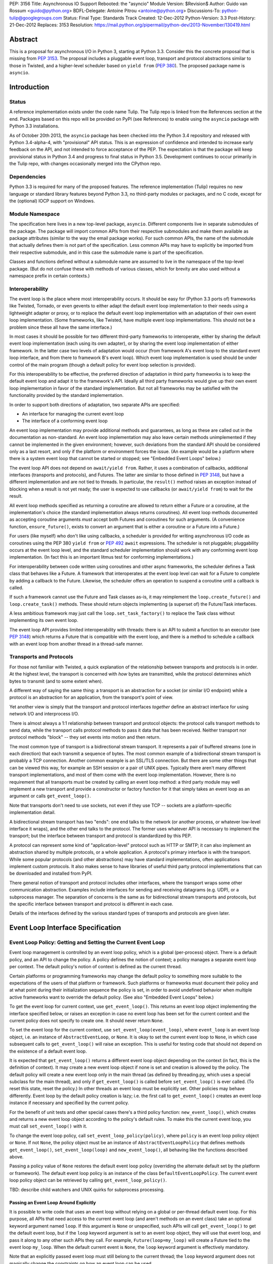 PEP: 3156
Title: Asynchronous IO Support Rebooted: the "asyncio" Module
Version: $Revision$
Author: Guido van Rossum <guido@python.org>
BDFL-Delegate: Antoine Pitrou <antoine@python.org>
Discussions-To: python-tulip@googlegroups.com
Status: Final
Type: Standards Track
Created: 12-Dec-2012
Python-Version: 3.3
Post-History: 21-Dec-2012
Replaces: 3153
Resolution: https://mail.python.org/pipermail/python-dev/2013-November/130419.html

Abstract
========

This is a proposal for asynchronous I/O in Python 3, starting at
Python 3.3.  Consider this the concrete proposal that is missing from
:pep:`3153`.  The proposal includes a pluggable event loop, transport and
protocol abstractions similar to those in Twisted, and a higher-level
scheduler based on ``yield from`` (:pep:`380`).  The proposed package
name is ``asyncio``.


Introduction
============

Status
------

A reference implementation exists under the code name Tulip.  The
Tulip repo is linked from the References section at the end.  Packages
based on this repo will be provided on PyPI (see References) to enable
using the ``asyncio`` package with Python 3.3 installations.

As of October 20th 2013, the ``asyncio`` package has been checked into
the Python 3.4 repository and released with Python 3.4-alpha-4, with
"provisional" API status.  This is an expression of confidence and
intended to increase early feedback on the API, and not intended to
force acceptance of the PEP.  The expectation is that the package will
keep provisional status in Python 3.4 and progress to final status in
Python 3.5.  Development continues to occur primarily in the Tulip
repo, with changes occasionally merged into the CPython repo.

Dependencies
------------

Python 3.3 is required for many of the proposed features.  The
reference implementation (Tulip) requires no new language or standard
library features beyond Python 3.3, no third-party modules or
packages, and no C code, except for the (optional) IOCP support on
Windows.

Module Namespace
----------------

The specification here lives in a new top-level package, ``asyncio``.
Different components live in separate submodules of the package.  The
package will import common APIs from their respective submodules and
make them available as package attributes (similar to the way the
email package works).  For such common APIs, the name of the submodule
that actually defines them is not part of the specification.  Less
common APIs may have to explicitly be imported from their respective
submodule, and in this case the submodule name is part of the
specification.

Classes and functions defined without a submodule name are assumed to
live in the namespace of the top-level package.  (But do not confuse
these with methods of various classes, which for brevity are also used
without a namespace prefix in certain contexts.)

Interoperability
----------------

The event loop is the place where most interoperability occurs.  It
should be easy for (Python 3.3 ports of) frameworks like Twisted,
Tornado, or even gevents to either adapt the default event loop
implementation to their needs using a lightweight adapter or proxy, or
to replace the default event loop implementation with an adaptation of
their own event loop implementation.  (Some frameworks, like Twisted,
have multiple event loop implementations.  This should not be a
problem since these all have the same interface.)

In most cases it should be possible for two different third-party
frameworks to interoperate, either by sharing the default event loop
implementation (each using its own adapter), or by sharing the event
loop implementation of either framework.  In the latter case two
levels of adaptation would occur (from framework A's event loop to the
standard event loop interface, and from there to framework B's event
loop).  Which event loop implementation is used should be under
control of the main program (though a default policy for event loop
selection is provided).

For this interoperability to be effective, the preferred direction of
adaptation in third party frameworks is to keep the default event loop
and adapt it to the framework's API.  Ideally all third party
frameworks would give up their own event loop implementation in favor
of the standard implementation.  But not all frameworks may be
satisfied with the functionality provided by the standard
implementation.

In order to support both directions of adaptation, two separate APIs
are specified:

- An interface for managing the current event loop
- The interface of a conforming event loop

An event loop implementation may provide additional methods and
guarantees, as long as these are called out in the documentation as
non-standard.  An event loop implementation may also leave certain
methods unimplemented if they cannot be implemented in the given
environment; however, such deviations from the standard API should be
considered only as a last resort, and only if the platform or
environment forces the issue.  (An example would be a platform where
there is a system event loop that cannot be started or stopped; see
"Embedded Event Loops" below.)

The event loop API does not depend on ``await/yield from``.  Rather, it uses
a combination of callbacks, additional interfaces (transports and
protocols), and Futures.  The latter are similar to those defined in
:pep:`3148`, but have a different implementation and are not tied to
threads.  In particular, the ``result()`` method raises an exception
instead of blocking when a result is not yet ready; the user is
expected to use callbacks (or ``await/yield from``) to wait for the result.

All event loop methods specified as returning a coroutine are allowed
to return either a Future or a coroutine, at the implementation's
choice (the standard implementation always returns coroutines).  All
event loop methods documented as accepting coroutine arguments *must*
accept both Futures and coroutines for such arguments.  (A convenience
function, ``ensure_future()``, exists to convert an argument that is either a
coroutine or a Future into a Future.)

For users (like myself) who don't like using callbacks, a scheduler is
provided for writing asynchronous I/O code as coroutines using the PEP
380 ``yield from`` or :pep:`492` ``await`` expressions.
The scheduler is not pluggable;
pluggability occurs at the event loop level, and the standard
scheduler implementation should work with any conforming event loop
implementation.  (In fact this is an important litmus test for
conforming implementations.)

For interoperability between code written using coroutines and other
async frameworks, the scheduler defines a Task class that behaves like a
Future.  A framework that interoperates at the event loop level can
wait for a Future to complete by adding a callback to the Future.
Likewise, the scheduler offers an operation to suspend a coroutine
until a callback is called.

If such a framework cannot use the Future and Task classes as-is, it
may reimplement the ``loop.create_future()`` and
``loop.create_task()`` methods.  These should return objects
implementing (a superset of) the Future/Task interfaces.

A less ambitious framework may just call the
``loop.set_task_factory()`` to replace the Task class without
implementing its own event loop.

The event loop API provides limited interoperability with threads:
there is an API to submit a function to an executor (see :pep:`3148`)
which returns a Future that is compatible with the event loop, and
there is a method to schedule a callback with an event loop from
another thread in a thread-safe manner.

Transports and Protocols
------------------------

For those not familiar with Twisted, a quick explanation of the
relationship between transports and protocols is in order.  At the
highest level, the transport is concerned with *how* bytes are
transmitted, while the protocol determines *which* bytes to transmit
(and to some extent when).

A different way of saying the same thing: a transport is an
abstraction for a socket (or similar I/O endpoint) while a protocol is
an abstraction for an application, from the transport's point of view.

Yet another view is simply that the transport and protocol interfaces
*together* define an abstract interface for using network I/O and
interprocess I/O.

There is almost always a 1:1 relationship between transport and
protocol objects: the protocol calls transport methods to send data,
while the transport calls protocol methods to pass it data that has
been received.  Neither transport nor protocol methods "block" -- they
set events into motion and then return.

The most common type of transport is a bidirectional stream transport.
It represents a pair of buffered streams (one in each direction) that
each transmit a sequence of bytes.  The most common example of a
bidirectional stream transport is probably a TCP connection.  Another
common example is an SSL/TLS connection.  But there are some other things
that can be viewed this way, for example an SSH session or a pair of
UNIX pipes.  Typically there aren't many different transport
implementations, and most of them come with the event loop
implementation.  However, there is no requirement that all transports
must be created by calling an event loop method: a third party module
may well implement a new transport and provide a constructor or
factory function for it that simply takes an event loop as an argument
or calls ``get_event_loop()``.

Note that transports don't need to use sockets, not even if they use
TCP -- sockets are a platform-specific implementation detail.

A bidirectional stream transport has two "ends": one end talks to
the network (or another process, or whatever low-level interface it
wraps), and the other end talks to the protocol.  The former uses
whatever API is necessary to implement the transport; but the
interface between transport and protocol is standardized by this PEP.

A protocol can represent some kind of "application-level" protocol
such as HTTP or SMTP; it can also implement an abstraction shared by
multiple protocols, or a whole application.  A protocol's primary
interface is with the transport.  While some popular protocols (and
other abstractions) may have standard implementations, often
applications implement custom protocols.  It also makes sense to have
libraries of useful third party protocol implementations that can be
downloaded and installed from PyPI.

There general notion of transport and protocol includes other
interfaces, where the transport wraps some other communication
abstraction.  Examples include interfaces for sending and receiving
datagrams (e.g. UDP), or a subprocess manager.  The separation of
concerns is the same as for bidirectional stream transports and
protocols, but the specific interface between transport and protocol
is different in each case.

Details of the interfaces defined by the various standard types of
transports and protocols are given later.


Event Loop Interface Specification
==================================

Event Loop Policy: Getting and Setting the Current Event Loop
-------------------------------------------------------------

Event loop management is controlled by an event loop policy, which is
a global (per-process) object.  There is a default policy, and an API
to change the policy.  A policy defines the notion of context; a
policy manages a separate event loop per context.  The default
policy's notion of context is defined as the current thread.

Certain platforms or programming frameworks may change the default
policy to something more suitable to the expectations of the users of
that platform or framework.  Such platforms or frameworks must
document their policy and at what point during their initialization
sequence the policy is set, in order to avoid undefined behavior when
multiple active frameworks want to override the default policy.
(See also "Embedded Event Loops" below.)

To get the event loop for current context, use ``get_event_loop()``.
This returns an event loop object implementing the interface specified
below, or raises an exception in case no event loop has been set for
the current context and the current policy does not specify to create
one.  It should never return ``None``.

To set the event loop for the current context, use
``set_event_loop(event_loop)``, where ``event_loop`` is an event loop
object, i.e. an instance of ``AbstractEventLoop``, or ``None``.
It is okay to set the current event loop to ``None``, in
which case subsequent calls to ``get_event_loop()`` will raise an
exception.  This is useful for testing code that should not depend on
the existence of a default event loop.

It is expected that ``get_event_loop()`` returns a different event
loop object depending on the context (in fact, this is the definition
of context).  It may create a new event loop object if none is set and
creation is allowed by the policy.  The default policy will create a
new event loop only in the main thread (as defined by threading.py,
which uses a special subclass for the main thread), and only if
``get_event_loop()`` is called before ``set_event_loop()`` is ever
called.  (To reset this state, reset the policy.)  In other threads an
event loop must be explicitly set.  Other policies may behave
differently.  Event loop by the default policy creation is lazy;
i.e. the first call to ``get_event_loop()`` creates an event loop
instance if necessary and specified by the current policy.

For the benefit of unit tests and other special cases there's a third
policy function: ``new_event_loop()``, which creates and returns a new
event loop object according to the policy's default rules.  To make
this the current event loop, you must call ``set_event_loop()`` with
it.

To change the event loop policy, call
``set_event_loop_policy(policy)``, where ``policy`` is an event loop
policy object or ``None``.  If not ``None``, the policy object must be
an instance of ``AbstractEventLoopPolicy`` that defines methods
``get_event_loop()``, ``set_event_loop(loop)`` and
``new_event_loop()``, all behaving like the functions described above.

Passing a policy value of ``None`` restores the default event loop
policy (overriding the alternate default set by the platform or
framework).  The default event loop policy is an instance of the class
``DefaultEventLoopPolicy``.  The current event loop policy object can
be retrieved by calling ``get_event_loop_policy()``.

TBD: describe child watchers and UNIX quirks for subprocess processing.

Passing an Event Loop Around Explicitly
'''''''''''''''''''''''''''''''''''''''

It is possible to write code that uses an event loop without relying
on a global or per-thread default event loop.  For this purpose, all
APIs that need access to the current event loop (and aren't methods on
an event class) take an optional keyword argument named ``loop``.  If
this argument is ``None`` or unspecified, such APIs will call
``get_event_loop()`` to get the default event loop, but if the
``loop`` keyword argument is set to an event loop object, they will
use that event loop, and pass it along to any other such APIs they
call.  For example, ``Future(loop=my_loop)`` will create a Future tied
to the event loop ``my_loop``.  When the default current event is
``None``, the ``loop`` keyword argument is effectively mandatory.

Note that an explicitly passed event loop must still belong to the
current thread; the ``loop`` keyword argument does not magically
change the constraints on how an event loop can be used.

Specifying Times
----------------

As usual in Python, all timeouts, intervals and delays are measured in
seconds, and may be ints or floats.  However, absolute times are not
specified as POSIX timestamps.  The accuracy, precision and epoch of
the clock are up to the implementation.

The default implementation uses ``time.monotonic()``.  Books could be
written about the implications of this choice.  Better read the docs
for the standard library ``time`` module.

Embedded Event Loops
--------------------

On some platforms an event loop is provided by the system.  Such a
loop may already be running when the user code starts, and there may
be no way to stop or close it without exiting from the program.  In
this case, the methods for starting, stopping and closing the event
loop may not be implementable, and ``is_running()`` may always return
``True``.

Event Loop Classes
------------------

There is no actual class named ``EventLoop``.  There is an
``AbstractEventLoop`` class which defines all the methods without
implementations, and serves primarily as documentation.  The following
concrete classes are defined:

- ``SelectorEventLoop`` is a concrete implementation of the full API
  based on the ``selectors`` module (new in Python 3.4).  The
  constructor takes one optional argument, a ``selectors.Selector``
  object.  By default an instance of ``selectors.DefaultSelector`` is
  created and used.

- ``ProactorEventLoop`` is a concrete implementation of the API except
  for the I/O event handling and signal handling methods.  It is only
  defined on Windows (or on other platforms which support a similar
  API for "overlapped I/O").  The constructor takes one optional
  argument, a ``Proactor`` object.  By default an instance of
  ``IocpProactor`` is created and used.  (The ``IocpProactor`` class
  is not specified by this PEP; it is just an implementation
  detail of the ``ProactorEventLoop`` class.)

Event Loop Methods Overview
---------------------------

The methods of a conforming event loop are grouped into several
categories.  The first set of categories must be supported by all
conforming event loop implementations, with the exception that
embedded event loops may not implement the methods for starting,
stopping and closing.  (However, a partially-conforming event loop is
still better than nothing. :-)

- Starting, stopping and closing: ``run_forever()``,
  ``run_until_complete()``, ``stop()``, ``is_running()``, ``close()``,
  ``is_closed()``.

- Basic and timed callbacks: ``call_soon()``, ``call_later()``,
  ``call_at()``, ``time()``.

- Thread interaction: ``call_soon_threadsafe()``,
  ``run_in_executor()``, ``set_default_executor()``.

- Internet name lookups: ``getaddrinfo()``, ``getnameinfo()``.

- Internet connections: ``create_connection()``, ``create_server()``,
  ``create_datagram_endpoint()``.

- Wrapped socket methods: ``sock_recv()``, ``sock_sendall()``,
  ``sock_connect()``, ``sock_accept()``.

- Tasks and futures support: ``create_future()``, ``create_task()``,
  ``set_task_factory()``, ``get_task_factory()``.

- Error handling: ``get_exception_handler()``, ``set_exception_handler()``,
  ``default_exception_handler()``, ``call_exception_handler()``.

- Debug mode: ``get_debug()``, ``set_debug()``.

The second set of categories *may* be supported by conforming event
loop implementations.  If not supported, they will raise
``NotImplementedError``.  (In the default implementation,
``SelectorEventLoop`` on UNIX systems supports all of these;
``SelectorEventLoop`` on Windows supports the I/O event handling
category; ``ProactorEventLoop`` on Windows supports the pipes and
subprocess category.)

- I/O callbacks: ``add_reader()``, ``remove_reader()``,
  ``add_writer()``, ``remove_writer()``.

- Pipes and subprocesses: ``connect_read_pipe()``,
  ``connect_write_pipe()``, ``subprocess_shell()``,
  ``subprocess_exec()``.

- Signal callbacks: ``add_signal_handler()``,
  ``remove_signal_handler()``.

Event Loop Methods
------------------

Starting, Stopping and Closing
''''''''''''''''''''''''''''''

An (unclosed) event loop can be in one of two states: running or
stopped.  These methods deal with starting and stopping an event loop:

- ``run_forever()``.  Runs the event loop until ``stop()`` is called.
  This cannot be called when the event loop is already running.  (This
  has a long name in part to avoid confusion with earlier versions of
  this PEP, where ``run()`` had different behavior, in part because
  there are already too many APIs that have a method named ``run()``,
  and in part because there shouldn't be many places where this is
  called anyway.)

- ``run_until_complete(future)``.  Runs the event loop until the
  Future is done.  If the Future is done, its result is returned, or
  its exception is raised.  This cannot be called when the event loop
  is already running.
  The method creates a new ``Task`` object if the
  parameter is a coroutine.

- ``stop()``.  Stops the event loop as soon as it is convenient.  It
  is fine to restart the loop with ``run_forever()`` or
  ``run_until_complete()`` subsequently; no scheduled callbacks will
  be lost if this is done.  Note: ``stop()`` returns normally and the
  current callback is allowed to continue.  How soon after this point
  the event loop stops is up to the implementation, but the intention
  is to stop short of polling for I/O, and not to run any callbacks
  scheduled in the future; the major freedom an implementation has is
  how much of the "ready queue" (callbacks already scheduled with
  ``call_soon()``) it processes before stopping.

- ``is_running()``.  Returns ``True`` if the event loop is currently
  running, ``False`` if it is stopped.

- ``close()``.  Closes the event loop, releasing any resources it may
  hold, such as the file descriptor used by ``epoll()`` or
  ``kqueue()``, and the default executor.  This should not be called
  while the event loop is running.  After it has been called the event
  loop should not be used again.  It may be called multiple times;
  subsequent calls are no-ops.

- ``is_closed()``.  Returns ``True`` if the event loop is closed,
  ``False`` otherwise.  (Primarily intended for error reporting;
  please don't implement functionality based on this method.)


Basic Callbacks
'''''''''''''''

Callbacks associated with the same event loop are strictly serialized:
one callback must finish before the next one will be called.  This is
an important guarantee: when two or more callbacks use or modify
shared state, each callback is guaranteed that while it is running, the
shared state isn't changed by another callback.

- ``call_soon(callback, *args)``.  This schedules a callback to be
  called as soon as possible.  Returns a ``Handle`` (see below)
  representing the callback, whose ``cancel()`` method can be used to
  cancel the callback.  It guarantees that callbacks are called in the
  order in which they were scheduled.

- ``call_later(delay, callback, *args)``.  Arrange for
  ``callback(*args)`` to be called approximately ``delay`` seconds in
  the future, once, unless cancelled.  Returns a ``Handle`` representing
  the callback, whose ``cancel()`` method can be used to cancel the
  callback.  Callbacks scheduled in the past or at exactly the same
  time will be called in an undefined order.

- ``call_at(when, callback, *args)``.  This is like ``call_later()``,
  but the time is expressed as an absolute time.  Returns a similar
  ``Handle``.  There is a simple equivalency: ``loop.call_later(delay,
  callback, *args)`` is the same as ``loop.call_at(loop.time() +
  delay, callback, *args)``.

- ``time()``.  Returns the current time according to the event loop's
  clock.  This may be ``time.time()`` or ``time.monotonic()`` or some
  other system-specific clock, but it must return a float expressing
  the time in units of approximately one second since some epoch.
  (No clock is perfect -- see :pep:`418`.)

Note: A previous version of this PEP defined a method named
``call_repeatedly()``, which promised to call a callback at regular
intervals.  This has been withdrawn because the design of such a
function is overspecified.  On the one hand, a simple timer loop can
easily be emulated using a callback that reschedules itself using
``call_later()``; it is also easy to write coroutine containing a loop
and a ``sleep()`` call (a toplevel function in the module, see below).
On the other hand, due to the complexities of accurate timekeeping
there are many traps and pitfalls here for the unaware (see :pep:`418`),
and different use cases require different behavior in edge cases.  It
is impossible to offer an API for this purpose that is bullet-proof in
all cases, so it is deemed better to let application designers decide
for themselves what kind of timer loop to implement.

Thread interaction
''''''''''''''''''

- ``call_soon_threadsafe(callback, *args)``.  Like
  ``call_soon(callback, *args)``, but when called from another thread
  while the event loop is blocked waiting for I/O, unblocks the event
  loop.  Returns a ``Handle``.  This is the *only* method that is safe
  to call from another thread.  (To schedule a callback for a later
  time in a threadsafe manner, you can use
  ``loop.call_soon_threadsafe(loop.call_later, when, callback,
  *args)``.)  Note: this is not safe to call from a signal handler
  (since it may use locks).  In fact, no API is signal-safe; if you
  want to handle signals, use ``add_signal_handler()`` described
  below.

- ``run_in_executor(executor, callback, *args)``.  Arrange to call
  ``callback(*args)`` in an executor (see :pep:`3148`).  Returns an
  ``asyncio.Future`` instance whose result on success is the return
  value of that call.  This is equivalent to
  ``wrap_future(executor.submit(callback, *args))``.  If ``executor``
  is ``None``, the default executor set by ``set_default_executor()``
  is used.  If no default executor has been set yet, a
  ``ThreadPoolExecutor`` with a default number of threads is created
  and set as the default executor.  (The default implementation uses
  5 threads in this case.)

- ``set_default_executor(executor)``.  Set the default executor used
  by ``run_in_executor()``.  The argument must be a :pep:`3148`
  ``Executor`` instance or ``None``, in order to reset the default
  executor.

See also the ``wrap_future()`` function described in the section about
Futures.

Internet name lookups
'''''''''''''''''''''

These methods are useful if you want to connect or bind a socket to an
address without the risk of blocking for the name lookup.  They are
usually called implicitly by ``create_connection()``,
``create_server()`` or ``create_datagram_endpoint()``.

- ``getaddrinfo(host, port, family=0, type=0, proto=0, flags=0)``.
  Similar to the ``socket.getaddrinfo()`` function but returns a
  Future.  The Future's result on success will be a list of the same
  format as returned by ``socket.getaddrinfo()``, i.e. a list of
  ``(address_family, socket_type, socket_protocol, canonical_name,
  address)`` where ``address`` is a 2-tuple ``(ipv4_address, port)``
  for IPv4 addresses and a 4-tuple ``(ipv6_address, port, flow_info,
  scope_id)`` for IPv6 addresses.  If the ``family`` argument is zero
  or unspecified, the list returned may contain a mixture of IPv4 and
  IPv6 addresses; otherwise the addresses returned are constrained by
  the ``family`` value (similar for ``proto`` and ``flags``).  The
  default implementation calls ``socket.getaddrinfo()`` using
  ``run_in_executor()``, but other implementations may choose to
  implement their own DNS lookup.  The optional arguments *must* be
  specified as keyword arguments.

  Note: implementations are allowed to implement a subset of the full
  socket.getaddrinfo() interface; e.g. they may not support symbolic
  port names, or they may ignore or incompletely implement the
  ``type``, ``proto`` and ``flags`` arguments.  However, if ``type``
  and ``proto`` are ignored, the argument values passed in should be
  copied unchanged into the return tuples' ``socket_type`` and
  ``socket_protocol`` elements.  (You can't ignore ``family``, since
  IPv4 and IPv6 addresses must be looked up differently.  The only
  permissible values for ``family`` are ``socket.AF_UNSPEC`` (``0``),
  ``socket.AF_INET`` and ``socket.AF_INET6``, and the latter only if
  it is defined by the platform.)

- ``getnameinfo(sockaddr, flags=0)``.  Similar to
  ``socket.getnameinfo()`` but returns a Future.  The Future's result
  on success will be a tuple ``(host, port)``.  Same implementation
  remarks as for ``getaddrinfo()``.

Internet connections
''''''''''''''''''''

These are the high-level interfaces for managing internet connections.
Their use is recommended over the corresponding lower-level interfaces
because they abstract away the differences between selector-based
and proactor-based event loops.

Note that the client and server side of stream connections use the
same transport and protocol interface.  However, datagram endpoints
use a different transport and protocol interface.

- ``create_connection(protocol_factory, host, port, <options>)``.
  Creates a stream connection to a given internet host and port.  This
  is a task that is typically called from the client side of the
  connection.  It creates an implementation-dependent bidirectional
  stream Transport to represent the connection, then calls
  ``protocol_factory()`` to instantiate (or retrieve) the user's
  Protocol implementation, and finally ties the two together.  (See
  below for the definitions of Transport and Protocol.)  The user's
  Protocol implementation is created or retrieved by calling
  ``protocol_factory()`` without arguments(*).  The coroutine's result
  on success is the ``(transport, protocol)`` pair; if a failure
  prevents the creation of a successful connection, an appropriate
  exception will be raised.  Note that when the coroutine completes,
  the protocol's ``connection_made()`` method has not yet been called;
  that will happen when the connection handshake is complete.

  (*) There is no requirement that ``protocol_factory`` is a class.
  If your protocol class needs to have specific arguments passed to
  its constructor, you can use ``lambda``.
  You can also pass a trivial ``lambda`` that returns a previously
  constructed Protocol instance.

  The <options> are all specified using optional keyword arguments:

  - ``ssl``: Pass ``True`` to create an SSL/TLS transport (by default
    a plain TCP transport is created).  Or pass an ``ssl.SSLContext``
    object to override the default SSL context object to be used.  If
    a default context is created it is up to the implementation to
    configure reasonable defaults.  The reference implementation
    currently uses ``PROTOCOL_SSLv23`` and sets the ``OP_NO_SSLv2``
    option, calls ``set_default_verify_paths()`` and sets ``verify_mode``
    to ``CERT_REQUIRED``.  In addition, whenever the context (default
    or otherwise) specifies a ``verify_mode`` of ``CERT_REQUIRED`` or
    ``CERT_OPTIONAL``, if a hostname is given, immediately after a
    successful handshake ``ssl.match_hostname(peercert, hostname)`` is
    called, and if this raises an exception the connection is closed.
    (To avoid this behavior, pass in an SSL context that has
    ``verify_mode`` set to ``CERT_NONE``.  But this means you are not
    secure, and vulnerable to for example man-in-the-middle attacks.)

  - ``family``, ``proto``, ``flags``: Address family, protocol and
    flags to be passed through to ``getaddrinfo()``.  These all
    default to ``0``, which means "not specified".  (The socket type
    is always ``SOCK_STREAM``.)  If any of these values are not
    specified, the ``getaddrinfo()`` method will choose appropriate
    values.  Note: ``proto`` has nothing to do with the high-level
    Protocol concept or the ``protocol_factory`` argument.

  - ``sock``: An optional socket to be used instead of using the
    ``host``, ``port``, ``family``, ``proto`` and ``flags``
    arguments.  If this is given, ``host`` and ``port`` must be
    explicitly set to ``None``.

  - ``local_addr``: If given, a ``(host, port)`` tuple used to bind
    the socket to locally.  This is rarely needed but on multi-homed
    servers you occasionally need to force a connection to come from a
    specific address.  This is how you would do that.  The host and
    port are looked up using ``getaddrinfo()``.

  - ``server_hostname``: This is only relevant when using SSL/TLS; it
    should not be used when ``ssl`` is not set.  When ``ssl`` is set,
    this sets or overrides the hostname that will be verified.  By
    default the value of the ``host`` argument is used.  If ``host``
    is empty, there is no default and you must pass a value for
    ``server_hostname``.  To disable hostname verification (which is a
    serious security risk) you must pass an empty string here and pass
    an ``ssl.SSLContext`` object whose ``verify_mode`` is set to
    ``ssl.CERT_NONE`` as the ``ssl`` argument.

- ``create_server(protocol_factory, host, port, <options>)``.
  Enters a serving loop that accepts connections.
  This is a coroutine that completes once the serving loop is set up
  to serve.  The return value is a ``Server`` object which can be used
  to stop the serving loop in a controlled fashion (see below).
  Multiple sockets may be bound if the specified address allows
  both IPv4 and IPv6 connections.

  Each time a connection is accepted,
  ``protocol_factory`` is called without arguments(**) to create a
  Protocol, a bidirectional stream Transport is created to represent
  the network side of the connection, and the two are tied together by
  calling ``protocol.connection_made(transport)``.

  (**) See previous footnote for ``create_connection()``.  However, since
  ``protocol_factory()`` is called once for each new incoming
  connection, it should return a new Protocol object each time it is
  called.

  The <options> are all specified using optional keyword arguments:

  - ``ssl``: Pass an ``ssl.SSLContext`` object (or an object with the
    same interface) to override the default SSL context object to be
    used.  (Unlike for ``create_connection()``, passing ``True`` does
    not make sense here -- the ``SSLContext`` object is needed to
    specify the certificate and key.)

  - ``backlog``: Backlog value to be passed to the ``listen()`` call.
    The default is implementation-dependent; in the default
    implementation the default value is ``100``.

  - ``reuse_address``: Whether to set the ``SO_REUSEADDR`` option on
    the socket.  The default is ``True`` on UNIX, ``False`` on
    Windows.

  - ``family``, ``flags``: Address family and flags to be passed
    through to ``getaddrinfo()``.  The family defaults to
    ``AF_UNSPEC``; the flags default to ``AI_PASSIVE``.  (The socket
    type is always ``SOCK_STREAM``; the socket protocol always set to
    ``0``, to let ``getaddrinfo()`` choose.)

  - ``sock``: An optional socket to be used instead of using the
    ``host``, ``port``, ``family`` and ``flags`` arguments.  If this
    is given, ``host`` and ``port`` must be explicitly set to ``None``.

- ``create_datagram_endpoint(protocol_factory, local_addr=None,
  remote_addr=None, <options>)``.  Creates an endpoint for sending and
  receiving datagrams (typically UDP packets).  Because of the nature
  of datagram traffic, there are no separate calls to set up client
  and server side, since usually a single endpoint acts as both client
  and server.  This is a coroutine that returns a ``(transport,
  protocol)`` pair on success, or raises an exception on failure.  If
  the coroutine returns successfully, the transport will call
  callbacks on the protocol whenever a datagram is received or the
  socket is closed; it is up to the protocol to call methods on the
  protocol to send datagrams.  The transport returned is a
  ``DatagramTransport``.  The protocol returned is a
  ``DatagramProtocol``.  These are described later.

  Mandatory positional argument:

  - ``protocol_factory``: A class or factory function that will be
    called exactly once, without arguments, to construct the protocol
    object to be returned.  The interface between datagram transport
    and protocol is described below.

  Optional arguments that may be specified positionally or as keyword
  arguments:

  - ``local_addr``: An optional tuple indicating the address to which
    the socket will be bound.  If given this must be a ``(host,
    port)`` pair.  It will be passed to ``getaddrinfo()`` to be
    resolved and the result will be passed to the ``bind()`` method of
    the socket created.  If ``getaddrinfo()`` returns more than one
    address, they will be tried in turn.  If omitted, no ``bind()``
    call will be made.

  - ``remote_addr``: An optional tuple indicating the address to which
    the socket will be "connected".  (Since there is no such thing as
    a datagram connection, this just specifies a default value for the
    destination address of outgoing datagrams.)  If given this must be
    a ``(host, port)`` pair.  It will be passed to ``getaddrinfo()``
    to be resolved and the result will be passed to ``sock_connect()``
    together with the socket created.  If ``getaddrinfo()`` returns
    more than one address, they will be tried in turn.  If omitted,
    no ``sock_connect()`` call will be made.

  The <options> are all specified using optional keyword arguments:

  - ``family``, ``proto``, ``flags``: Address family, protocol and
    flags to be passed through to ``getaddrinfo()``.  These all
    default to ``0``, which means "not specified".  (The socket type
    is always ``SOCK_DGRAM``.)  If any of these values are not
    specified, the ``getaddrinfo()`` method will choose appropriate
    values.

  Note that if both ``local_addr`` and ``remote_addr`` are present,
  all combinations of local and remote addresses with matching address
  family will be tried.

Wrapped Socket Methods
''''''''''''''''''''''

The following methods for doing async I/O on sockets are not for
general use.  They are primarily meant for transport implementations
working with IOCP through the ``ProactorEventLoop`` class.  However,
they are easily implementable for other event loop types, so there is
no reason not to require them.  The socket argument has to be a
non-blocking socket.

- ``sock_recv(sock, n)``.  Receive up to ``n`` bytes from socket
  ``sock``.  Returns a Future whose result on success will be a
  bytes object.

- ``sock_sendall(sock, data)``.  Send bytes ``data`` to socket
  ``sock``.  Returns a Future whose result on success will be
  ``None``.  Note: the name uses ``sendall`` instead of ``send``, to
  reflect that the semantics and signature of this method echo those
  of the standard library socket method ``sendall()`` rather than
  ``send()``.

- ``sock_connect(sock, address)``.  Connect to the given address.
  Returns a Future whose result on success will be ``None``.

- ``sock_accept(sock)``.  Accept a connection from a socket.  The
  socket must be in listening mode and bound to an address.  Returns a
  Future whose result on success will be a tuple ``(conn, peer)``
  where ``conn`` is a connected non-blocking socket and ``peer`` is
  the peer address.

I/O Callbacks
'''''''''''''

These methods are primarily meant for transport implementations
working with a selector.  They are implemented by
``SelectorEventLoop`` but not by ``ProactorEventLoop``.  Custom event
loop implementations may or may not implement them.

The ``fd`` arguments below may be integer file descriptors, or
"file-like" objects with a ``fileno()`` method that wrap integer file
descriptors.  Not all file-like objects or file descriptors are
acceptable.  Sockets (and socket file descriptors) are always
accepted.  On Windows no other types are supported.  On UNIX, pipes
and possibly tty devices are also supported, but disk files are not.
Exactly which special file types are supported may vary by platform
and per selector implementation.  (Experimentally, there is at least
one kind of pseudo-tty on OS X that is supported by ``select`` and
``poll`` but not by ``kqueue``: it is used by Emacs shell windows.)

- ``add_reader(fd, callback, *args)``.  Arrange for
  ``callback(*args)`` to be called whenever file descriptor ``fd`` is
  deemed ready for reading.  Calling ``add_reader()`` again for the
  same file descriptor implies a call to ``remove_reader()`` for the
  same file descriptor.

- ``add_writer(fd, callback, *args)``.  Like ``add_reader()``,
  but registers the callback for writing instead of for reading.

- ``remove_reader(fd)``.  Cancels the current read callback for file
  descriptor ``fd``, if one is set.  If no callback is currently set
  for the file descriptor, this is a no-op and returns ``False``.
  Otherwise, it removes the callback arrangement and returns ``True``.

- ``remove_writer(fd)``.  This is to ``add_writer()`` as
  ``remove_reader()`` is to ``add_reader()``.

Pipes and Subprocesses
''''''''''''''''''''''

These methods are supported by ``SelectorEventLoop`` on UNIX and
``ProactorEventLoop`` on Windows.

The transports and protocols used with pipes and subprocesses differ
from those used with regular stream connections.  These are described
later.

Each of the methods below has a ``protocol_factory`` argument, similar
to ``create_connection()``; this will be called exactly once, without
arguments, to construct the protocol object to be returned.

Each method is a coroutine that returns a ``(transport, protocol)``
pair on success, or raises an exception on failure.

- ``connect_read_pipe(protocol_factory, pipe)``: Create a
  unidrectional stream connection from a file-like object wrapping the
  read end of a UNIX pipe, which must be in non-blocking mode.  The
  transport returned is a ``ReadTransport``.

- ``connect_write_pipe(protocol_factory, pipe)``: Create a
  unidrectional stream connection from a file-like object wrapping the
  write end of a UNIX pipe, which must be in non-blocking mode.  The
  transport returned is a ``WriteTransport``; it does not have any
  read-related methods.  The protocol returned is a ``BaseProtocol``.

- ``subprocess_shell(protocol_factory, cmd, <options>)``: Create a
  subprocess from ``cmd``, which is a string using the platform's
  "shell" syntax.  This is similar to the standard library
  ``subprocess.Popen()`` class called with ``shell=True``.  The
  remaining arguments and return value are described below.

- ``subprocess_exec(protocol_factory, *args, <options>)``: Create a
  subprocess from one or more string arguments, where the first string
  specifies the program to execute, and the remaining strings specify
  the program's arguments.  (Thus, together the string arguments form
  the ``sys.argv`` value of the program, assuming it is a Python
  script.)  This is similar to the standard library
  ``subprocess.Popen()`` class called with ``shell=False`` and the
  list of strings passed as the first argument; however, where
  ``Popen()`` takes a single argument which is list of strings,
  ``subprocess_exec()`` takes multiple string arguments.  The
  remaining arguments and return value are described below.

Apart from the way the program to execute is specified, the two
``subprocess_*()`` methods behave the same.  The transport returned is
a ``SubprocessTransport`` which has a different interface than the
common bidirectional stream transport.  The protocol returned is a
``SubprocessProtocol`` which also has a custom interface.

The <options> are all specified using optional keyword arguments:

- ``stdin``: Either a file-like object representing the pipe to be
  connected to the subprocess's standard input stream using
  ``connect_write_pipe()``, or the constant ``subprocess.PIPE`` (the
  default).  By default a new pipe will be created and connected.

- ``stdout``: Either a file-like object representing the pipe to be
  connected to the subprocess's standard output stream using
  ``connect_read_pipe()``, or the constant ``subprocess.PIPE`` (the
  default).  By default a new pipe will be created and connected.

- ``stderr``: Either a file-like object representing the pipe to be
  connected to the subprocess's standard error stream using
  ``connect_read_pipe()``, or one of the constants ``subprocess.PIPE``
  (the default) or ``subprocess.STDOUT``.  By default a new pipe will
  be created and connected.  When ``subprocess.STDOUT`` is specified,
  the subprocess's standard error stream will be connected to the same
  pipe as the standard output stream.

- ``bufsize``: The buffer size to be used when creating a pipe; this
  is passed to ``subprocess.Popen()``.  In the default implementation
  this defaults to zero, and on Windows it must be zero; these
  defaults deviate from ``subprocess.Popen()``.

- ``executable``, ``preexec_fn``, ``close_fds``, ``cwd``, ``env``,
  ``startupinfo``, ``creationflags``, ``restore_signals``,
  ``start_new_session``, ``pass_fds``: These optional arguments are
  passed to ``subprocess.Popen()`` without interpretation.

Signal callbacks
''''''''''''''''

These methods are only supported on UNIX.

- ``add_signal_handler(sig, callback, *args)``.  Whenever signal
  ``sig`` is received, arrange for ``callback(*args)`` to be called.
  Specifying another callback for the same signal replaces the
  previous handler (only one handler can be active per signal).  The
  ``sig`` must be a valid signal number defined in the ``signal``
  module.  If the signal cannot be handled this raises an exception:
  ``ValueError`` if it is not a valid signal or if it is an
  uncatchable signal (e.g. ``SIGKILL``), ``RuntimeError`` if this
  particular event loop instance cannot handle signals (since signals
  are global per process, only an event loop associated with the main
  thread can handle signals).

- ``remove_signal_handler(sig)``.  Removes the handler for signal
  ``sig``, if one is set.  Raises the same exceptions as
  ``add_signal_handler()`` (except that it may return ``False``
  instead raising ``RuntimeError`` for uncatchable signals).  Returns
  ``True`` if a handler was removed successfully, ``False`` if no
  handler was set.

Note: If these methods are statically known to be unsupported, they
may raise ``NotImplementedError`` instead of ``RuntimeError``.

Mutual Exclusion of Callbacks
-----------------------------

An event loop should enforce mutual exclusion of callbacks, i.e. it
should never start a callback while a previously callback is still
running.  This should apply across all types of callbacks, regardless
of whether they are scheduled using ``call_soon()``, ``call_later()``,
``call_at()``, ``call_soon_threadsafe()``, ``add_reader()``,
``add_writer()``, or ``add_signal_handler()``.

Exceptions
----------

There are two categories of exceptions in Python: those that derive
from the ``Exception`` class and those that derive from
``BaseException``.  Exceptions deriving from ``Exception`` will
generally be caught and handled appropriately; for example, they will
be passed through by Futures, and they will be logged and ignored when
they occur in a callback.

However, exceptions deriving only from ``BaseException`` are typically
not caught, and will usually cause the program to terminate with a
traceback.  In some cases they are caught and re-raised.  (Examples of
this category include ``KeyboardInterrupt`` and ``SystemExit``; it is
usually unwise to treat these the same as most other exceptions.)

The event loop passes the latter category into its *exception
handler*.  This is a callback which accepts a *context* dict as a
parameter::

   def exception_handler(context):
       ...

*context* may have many different keys but several of them are very
widely used:

- ``'message'``: error message.
- ``'exception'``: exception instance; ``None`` if there is no
  exception.
- ``'source_traceback'``: a list of strings representing stack at the
  point the object involved in the error was created.
- ``'handle_traceback'``: a list of strings representing the stack at
  the moment the handle involved in the error was created.

The loop has the following methods related to exception handling:

- ``get_exception_handler()`` returns the current exception handler
  registered for the loop.

- ``set_exception_handler(handler)`` sets the exception handler.

- ``default_exception_handler(context)`` the *default* exception
  handler for this loop implementation.

- ``call_exception_handler(context)`` passes *context* into the
  registered exception handler.  This allows handling uncaught
  exceptions uniformly by third-party libraries.

  The loop uses ``default_exception_handler()`` if the default was not
  overridden by explicit ``set_exception_handler()`` call.

Debug Mode
----------

By default the loop operates in *release* mode.  Applications may
enable *debug* mode better error reporting at the cost of some
performance.

In debug mode many additional checks are enabled, for example:

- Source tracebacks are available for unhandled exceptions in futures/tasks.

- The loop checks for slow callbacks to detect accidental blocking for I/O.

  The ``loop.slow_callback_duration`` attribute controls the maximum
  execution time allowed between two *yield points* before a slow
  callback is reported.  The default value is 0.1 seconds; it may be
  changed by assigning to it.

There are two methods related to debug mode:

- ``get_debug()`` returns ``True`` if *debug* mode is enabled,
  ``False`` otherwise.

- ``set_debug(enabled)`` enables *debug* mode if the argument is ``True``.

Debug mode is automatically enabled if the ``PYTHONASYNCIODEBUG``
*environment variable* is defined and not empty.


Handles
-------

The various methods for registering one-off callbacks
(``call_soon()``, ``call_later()``, ``call_at()`` and
``call_soon_threadsafe()``) all return an object representing the
registration that can be used to cancel the callback.  This object is
called a ``Handle``.  Handles are opaque and have only one public
method:

- ``cancel()``: Cancel the callback.

Note that ``add_reader()``, ``add_writer()`` and
``add_signal_handler()`` do not return Handles.

Servers
-------

The ``create_server()`` method returns a ``Server`` instance, which
wraps the sockets (or other network objects) used to accept requests.
This class has two public methods:

- ``close()``: Close the service.  This stops accepting new requests
  but does not cancel requests that have already been accepted and are
  currently being handled.

- ``wait_closed()``: A coroutine that blocks until the service is
  closed and all accepted requests have been handled.

Futures
-------

The ``asyncio.Future`` class here is intentionally similar to the
``concurrent.futures.Future`` class specified by :pep:`3148`, but there
are slight differences.  Whenever this PEP talks about Futures or
futures this should be understood to refer to ``asyncio.Future`` unless
``concurrent.futures.Future`` is explicitly mentioned.  The supported
public API is as follows, indicating the differences with :pep:`3148`:

- ``cancel()``.  If the Future is already done (or cancelled), do
  nothing and return ``False``.  Otherwise, this attempts to cancel
  the Future and returns ``True``.  If the cancellation attempt is
  successful, eventually the Future's state will change to cancelled
  (so that ``cancelled()`` will return ``True``)
  and the callbacks will be scheduled.  For regular Futures,
  cancellation will always succeed immediately; but for Tasks (see
  below) the task may ignore or delay the cancellation attempt.

- ``cancelled()``.  Returns ``True`` if the Future was successfully
  cancelled.

- ``done()``.  Returns ``True`` if the Future is done.  Note that a
  cancelled Future is considered done too (here and everywhere).

- ``result()``.  Returns the result set with ``set_result()``, or
  raises the exception set with ``set_exception()``.  Raises
  ``CancelledError`` if cancelled.  Difference with :pep:`3148`: This has
  no timeout argument and does *not* wait; if the future is not yet
  done, it raises an exception.

- ``exception()``.  Returns the exception if set with
  ``set_exception()``, or ``None`` if a result was set with
  ``set_result()``.  Raises ``CancelledError`` if cancelled.
  Difference with :pep:`3148`: This has no timeout argument and does
  *not* wait; if the future is not yet done, it raises an exception.

- ``add_done_callback(fn)``.  Add a callback to be run when the Future
  becomes done (or is cancelled).  If the Future is already done (or
  cancelled), schedules the callback to using ``call_soon()``.
  Difference with :pep:`3148`: The callback is never called immediately,
  and always in the context of the caller -- typically this is a
  thread.  You can think of this as calling the callback through
  ``call_soon()``.  Note that in order to match :pep:`3148`, the callback
  (unlike all other callbacks defined in this PEP, and ignoring the
  convention from the section "Callback Style" below) is always called
  with a single argument, the Future object.  (The motivation for
  strictly serializing callbacks scheduled with ``call_soon()``
  applies here too.)

- ``remove_done_callback(fn)``.  Remove the argument from the list of
  callbacks.  This method is not defined by :pep:`3148`.  The argument
  must be equal (using ``==``) to the argument passed to
  ``add_done_callback()``.  Returns the number of times the callback
  was removed.

- ``set_result(result)``.  The Future must not be done (nor cancelled)
  already.  This makes the Future done and schedules the callbacks.
  Difference with :pep:`3148`: This is a public API.

- ``set_exception(exception)``.  The Future must not be done (nor
  cancelled) already.  This makes the Future done and schedules the
  callbacks.  Difference with :pep:`3148`: This is a public API.

The internal method ``set_running_or_notify_cancel()`` is not
supported; there is no way to set the running state.  Likewise,
the method ``running()`` is not supported.

The following exceptions are defined:

- ``InvalidStateError``.  Raised whenever the Future is not in a state
  acceptable to the method being called (e.g. calling ``set_result()``
  on a Future that is already done, or calling ``result()`` on a Future
  that is not yet done).

- ``InvalidTimeoutError``.  Raised by ``result()`` and ``exception()``
  when a nonzero ``timeout`` argument is given.

- ``CancelledError``.  An alias for
  ``concurrent.futures.CancelledError``.  Raised when ``result()`` or
  ``exception()`` is called on a Future that is cancelled.

- ``TimeoutError``.  An alias for ``concurrent.futures.TimeoutError``.
  May be raised by ``run_until_complete()``.

A Future is associated with an event loop when it is created.

A ``asyncio.Future`` object is not acceptable to the ``wait()`` and
``as_completed()`` functions in the ``concurrent.futures`` package.
However, there are similar APIs ``asyncio.wait()`` and
``asyncio.as_completed()``, described below.

A ``asyncio.Future`` object is acceptable to a ``yield from`` expression
when used in a coroutine.  This is implemented through the
``__iter__()`` interface on the Future.  See the section "Coroutines
and the Scheduler" below.

When a Future is garbage-collected, if it has an associated exception
but neither ``result()`` nor ``exception()`` has ever been called, the
exception is logged.  (When a coroutine uses ``yield from`` to wait
for a Future, that Future's ``result()`` method is called once the
coroutine is resumed.)

In the future (pun intended) we may unify ``asyncio.Future`` and
``concurrent.futures.Future``, e.g. by adding an ``__iter__()`` method
to the latter that works with ``yield from``.  To prevent accidentally
blocking the event loop by calling e.g. ``result()`` on a Future
that's not done yet, the blocking operation may detect that an event
loop is active in the current thread and raise an exception instead.
However the current PEP strives to have no dependencies beyond Python
3.3, so changes to ``concurrent.futures.Future`` are off the table for
now.

There are some public functions related to Futures:

- ``asyncio.async(arg)``.  This takes an argument that is either a
  coroutine object or a Future (i.e., anything you can use with
  ``yield from``) and returns a Future.  If the argument is a Future,
  it is returned unchanged; if it is a coroutine object, it wraps it
  in a Task (remember that ``Task`` is a subclass of ``Future``).

- ``asyncio.wrap_future(future)``.  This takes a :pep:`3148` Future
  (i.e., an instance of ``concurrent.futures.Future``) and returns a
  Future compatible with the event loop (i.e., a ``asyncio.Future``
  instance).

Transports
----------

Transports and protocols are strongly influenced by Twisted and PEP
3153.  Users rarely implement or instantiate transports -- rather,
event loops offer utility methods to set up transports.

Transports work in conjunction with protocols.  Protocols are
typically written without knowing or caring about the exact type of
transport used, and transports can be used with a wide variety of
protocols.  For example, an HTTP client protocol implementation may be
used with either a plain socket transport or an SSL/TLS transport.
The plain socket transport can be used with many different protocols
besides HTTP (e.g. SMTP, IMAP, POP, FTP, IRC, SPDY).

The most common type of transport is a bidirectional stream transport.
There are also unidirectional stream transports (used for pipes) and
datagram transports (used by the ``create_datagram_endpoint()``
method).

Methods For All Transports
''''''''''''''''''''''''''

- ``get_extra_info(name, default=None)``.  This is a catch-all method
  that returns implementation-specific information about a transport.
  The first argument is the name of the extra field to be retrieved.
  The optional second argument is a default value to be returned.
  Consult the implementation documentation to find out the supported
  extra field names.  For an unsupported name, the default is always
  returned.

Bidirectional Stream Transports
'''''''''''''''''''''''''''''''

A bidirectional stream transport is an abstraction on top of a socket
or something similar (for example, a pair of UNIX pipes or an SSL/TLS
connection).

Most connections have an asymmetric nature: the client and server
usually have very different roles and behaviors.  Hence, the interface
between transport and protocol is also asymmetric.  From the
protocol's point of view, *writing* data is done by calling the
``write()`` method on the transport object; this buffers the data and
returns immediately.  However, the transport takes a more active role
in *reading* data: whenever some data is read from the socket (or
other data source), the transport calls the protocol's
``data_received()`` method.

Nevertheless, the interface between transport and protocol used by
bidirectional streams is the same for clients as it is for servers,
since the connection between a client and a server is essentially a
pair of streams, one in each direction.

Bidirectional stream transports have the following public methods:

- ``write(data)``.  Write some bytes.  The argument must be a bytes
  object.  Returns ``None``.  The transport is free to buffer the
  bytes, but it must eventually cause the bytes to be transferred to
  the entity at the other end, and it must maintain stream behavior.
  That is, ``t.write(b'abc'); t.write(b'def')`` is equivalent to
  ``t.write(b'abcdef')``, as well as to::

    t.write(b'a')
    t.write(b'b')
    t.write(b'c')
    t.write(b'd')
    t.write(b'e')
    t.write(b'f')

- ``writelines(iterable)``.  Equivalent to::

    for data in iterable:
        self.write(data)

- ``write_eof()``.  Close the writing end of the connection.
  Subsequent calls to ``write()`` are not allowed.  Once all buffered
  data is transferred, the transport signals to the other end that no
  more data will be received.  Some protocols don't support this
  operation; in that case, calling ``write_eof()`` will raise an
  exception.  (Note: This used to be called ``half_close()``, but
  unless you already know what it is for, that name doesn't indicate
  *which* end is closed.)

- ``can_write_eof()``.  Return ``True`` if the protocol supports
  ``write_eof()``, ``False`` if it does not.  (This method typically
  returns a fixed value that depends only on the specific Transport
  class, not on the state of the Transport object.  It is needed
  because some protocols need to change their behavior when
  ``write_eof()`` is unavailable.  For example, in HTTP, to send data
  whose size is not known ahead of time, the end of the data is
  typically indicated using ``write_eof()``; however, SSL/TLS does not
  support this, and an HTTP protocol implementation would have to use
  the "chunked" transfer encoding in this case.  But if the data size
  is known ahead of time, the best approach in both cases is to use
  the Content-Length header.)

- ``get_write_buffer_size()``.  Return the current size of the
  transport's write buffer in bytes.  This only knows about the write
  buffer managed explicitly by the transport; buffering in other
  layers of the network stack or elsewhere of the network is not
  reported.

- ``set_write_buffer_limits(high=None, low=None)``.  Set the high- and
  low-water limits for flow control.

  These two values control when to call the protocol's
  ``pause_writing()`` and ``resume_writing()`` methods.  If specified,
  the low-water limit must be less than or equal to the high-water
  limit.  Neither value can be negative.

  The defaults are implementation-specific.  If only the high-water
  limit is given, the low-water limit defaults to an
  implementation-specific value less than or equal to the high-water
  limit.  Setting high to zero forces low to zero as well, and causes
  ``pause_writing()`` to be called whenever the buffer becomes
  non-empty.  Setting low to zero causes ``resume_writing()`` to be
  called only once the buffer is empty.  Use of zero for either limit
  is generally sub-optimal as it reduces opportunities for doing I/O
  and computation concurrently.

- ``pause_reading()``.  Suspend delivery of data to the protocol until
  a subsequent ``resume_reading()`` call.  Between ``pause_reading()``
  and ``resume_reading()``, the protocol's ``data_received()`` method
  will not be called.

- ``resume_reading()``.  Restart delivery of data to the protocol via
  ``data_received()``.  Note that "paused" is a binary state --
  ``pause_reading()`` should only be called when the transport is not
  paused, while ``resume_reading()`` should only be called when the
  transport is paused.

- ``close()``.  Sever the connection with the entity at the other end.
  Any data buffered by ``write()`` will (eventually) be transferred
  before the connection is actually closed.  The protocol's
  ``data_received()`` method will not be called again.  Once all
  buffered data has been flushed, the protocol's ``connection_lost()``
  method will be called with ``None`` as the argument.  Note that
  this method does not wait for all that to happen.

- ``abort()``.  Immediately sever the connection.  Any data still
  buffered by the transport is thrown away.  Soon, the protocol's
  ``connection_lost()`` method will be called with ``None`` as
  argument.

Unidirectional Stream Transports
''''''''''''''''''''''''''''''''

A writing stream transport supports the ``write()``, ``writelines()``,
``write_eof()``, ``can_write_eof()``, ``close()`` and ``abort()`` methods
described for bidirectional stream transports.

A reading stream transport supports the ``pause_reading()``,
``resume_reading()`` and ``close()`` methods described for
bidirectional stream transports.

A writing stream transport calls only ``connection_made()`` and
``connection_lost()`` on its associated protocol.

A reading stream transport can call all protocol methods specified in
the Protocols section below (i.e., the previous two plus
``data_received()`` and ``eof_received()``).

Datagram Transports
'''''''''''''''''''

Datagram transports have these methods:

- ``sendto(data, addr=None)``.  Sends a datagram (a bytes object).
  The optional second argument is the destination address.  If
  omitted, ``remote_addr`` must have been specified in the
  ``create_datagram_endpoint()`` call that created this transport.  If
  present, and ``remote_addr`` was specified, they must match.  The
  (data, addr) pair may be sent immediately or buffered.  The return
  value is ``None``.

- ``abort()``.  Immediately close the transport.  Buffered data will
  be discarded.

- ``close()``.  Close the transport.  Buffered data will be
  transmitted asynchronously.

Datagram transports call the following methods on the associated
protocol object: ``connection_made()``, ``connection_lost()``,
``error_received()`` and ``datagram_received()``.  ("Connection"
in these method names is a slight misnomer, but the concepts still
exist: ``connection_made()`` means the transport representing the
endpoint has been created, and ``connection_lost()`` means the
transport is closed.)

Subprocess Transports
'''''''''''''''''''''

Subprocess transports have the following methods:

- ``get_pid()``.  Return the process ID of the subprocess.

- ``get_returncode()``.  Return the process return code, if the
  process has exited; otherwise ``None``.

- ``get_pipe_transport(fd)``.  Return the pipe transport (a
  unidirectional stream transport) corresponding to the argument,
  which should be 0, 1 or 2 representing stdin, stdout or stderr (of
  the subprocess).  If there is no such pipe transport, return
  ``None``.  For stdin, this is a writing transport; for stdout and
  stderr this is a reading transport.  You must use this method to get
  a transport you can use to write to the subprocess's stdin.

- ``send_signal(signal)``.  Send a signal to the subprocess.

- ``terminate()``.  Terminate the subprocess.

- ``kill()``.  Kill the subprocess.  On Windows this is an alias for
  ``terminate()``.

- ``close()``.  This is an alias for ``terminate()``.

Note that ``send_signal()``, ``terminate()`` and ``kill()`` wrap the
corresponding methods in the standard library ``subprocess`` module.


Protocols
---------

Protocols are always used in conjunction with transports.  While a few
common protocols are provided (e.g. decent though not necessarily
excellent HTTP client and server implementations), most protocols will
be implemented by user code or third-party libraries.


Like for transports, we distinguish between stream protocols, datagram
protocols, and perhaps other custom protocols.  The most common type
of protocol is a bidirectional stream protocol.  (There are no
unidirectional protocols.)

Stream Protocols
''''''''''''''''

A (bidirectional) stream protocol must implement the following
methods, which will be called by the transport.  Think of these as
callbacks that are always called by the event loop in the right
context.  (See the "Context" section way above.)

- ``connection_made(transport)``.  Indicates that the transport is
  ready and connected to the entity at the other end.  The protocol
  should probably save the transport reference as an instance variable
  (so it can call its ``write()`` and other methods later), and may
  write an initial greeting or request at this point.

- ``data_received(data)``.  The transport has read some bytes from the
  connection.  The argument is always a non-empty bytes object.  There
  are no guarantees about the minimum or maximum size of the data
  passed along this way.  ``p.data_received(b'abcdef')`` should be
  treated exactly equivalent to::

    p.data_received(b'abc')
    p.data_received(b'def')

- ``eof_received()``.  This is called when the other end called
  ``write_eof()`` (or something equivalent).  If this returns a false
  value (including ``None``), the transport will close itself.  If it
  returns a true value, closing the transport is up to the protocol.
  However, for SSL/TLS connections this is ignored, because the TLS
  standard requires that no more data is sent and the connection is
  closed as soon as a "closure alert" is received.

  The default implementation returns ``None``.

- ``pause_writing()``.  Asks that the protocol temporarily stop
  writing data to the transport.  Heeding the request is optional, but
  the transport's buffer may grow without bounds if you keep writing.
  The buffer size at which this is called can be controlled through
  the transport's ``set_write_buffer_limits()`` method.

- ``resume_writing()``.  Tells the protocol that it is safe to start
  writing data to the transport again.  Note that this may be called
  directly by the transport's ``write()`` method (as opposed to being
  called indirectly using ``call_soon()``), so that the protocol may
  be aware of its paused state immediately after ``write()`` returns.

- ``connection_lost(exc)``.  The transport has been closed or aborted,
  has detected that the other end has closed the connection cleanly,
  or has encountered an unexpected error.  In the first three cases
  the argument is ``None``; for an unexpected error, the argument is
  the exception that caused the transport to give up.

Here is a table indicating the order and multiplicity of the basic
calls:

1. ``connection_made()`` -- exactly once
2. ``data_received()`` -- zero or more times
3. ``eof_received()`` -- at most once
4. ``connection_lost()`` -- exactly once

Calls to ``pause_writing()`` and ``resume_writing()`` occur in pairs
and only between #1 and #4.  These pairs will not be nested.  The
final ``resume_writing()`` call may be omitted; i.e. a paused
connection may be lost and never be resumed.

Datagram Protocols
''''''''''''''''''

Datagram protocols have ``connection_made()`` and
``connection_lost()`` methods with the same signatures as stream
protocols.  (As explained in the section about datagram transports, we
prefer the slightly odd nomenclature over defining different method
names to indicating the opening and closing of the socket.)

In addition, they have the following methods:

- ``datagram_received(data, addr)``.  Indicates that a datagram
  ``data`` (a bytes objects) was received from remote address ``addr``
  (an IPv4 2-tuple or an IPv6 4-tuple).

- ``error_received(exc)``.  Indicates that a send or receive operation
  raised an ``OSError`` exception.  Since datagram errors may be
  transient, it is up to the protocol to call the transport's
  ``close()`` method if it wants to close the endpoint.

Here is a chart indicating the order and multiplicity of calls:

1. ``connection_made()`` -- exactly once
2. ``datagram_received()``, ``error_received()`` -- zero or more times
3. ``connection_lost()`` -- exactly once


Subprocess Protocol
'''''''''''''''''''

Subprocess protocols have ``connection_made()``, ``connection_lost()``,
``pause_writing()`` and ``resume_writing()`` methods with the same
signatures as stream protocols.  In addition, they have the following
methods:

- ``pipe_data_received(fd, data)``.  Called when the subprocess writes
  data to its stdout or stderr.  ``fd`` is the file descriptor (1 for
  stdout, 2 for stderr).  ``data`` is a ``bytes`` object.

- ``pipe_connection_lost(fd, exc)``.  Called when the subprocess
  closes its stdin, stdout or stderr.  ``fd`` is the file descriptor.
  ``exc`` is an exception or ``None``.

- ``process_exited()``.  Called when the subprocess has exited.  To
  retrieve the exit status, use the transport's ``get_returncode()``
  method.

Note that depending on the behavior of the subprocess it is possible
that ``process_exited()`` is called either before or after
``pipe_connection_lost()``.  For example, if the subprocess creates a
sub-subprocess that shares its stdin/stdout/stderr and then itself
exits, ``process_exited()`` may be called while all the pipes are
still open.  On the other hand, when the subprocess closes its
stdin/stdout/stderr but does not exit, ``pipe_connection_lost()`` may
be called for all three pipes without ``process_exited()`` being
called.  If (as is the more common case) the subprocess exits and
thereby implicitly closes all pipes, the calling order is undefined.

Callback Style
--------------

Most interfaces taking a callback also take positional arguments.  For
instance, to arrange for ``foo("abc", 42)`` to be called soon, you
call ``loop.call_soon(foo, "abc", 42)``.  To schedule the call
``foo()``, use ``loop.call_soon(foo)``.  This convention greatly
reduces the number of small lambdas required in typical callback
programming.

This convention specifically does *not* support keyword arguments.
Keyword arguments are used to pass optional extra information about
the callback.  This allows graceful evolution of the API without
having to worry about whether a keyword might be significant to a
callee somewhere.  If you have a callback that *must* be called with a
keyword argument, you can use a lambda.  For example::

  loop.call_soon(lambda: foo('abc', repeat=42))


Coroutines and the Scheduler
============================

This is a separate toplevel section because its status is different
from the event loop interface.  Usage of coroutines is optional, and
it is perfectly fine to write code using callbacks only.  On the other
hand, there is only one implementation of the scheduler/coroutine API,
and if you're using coroutines, that's the one you're using.

Coroutines
----------

A coroutine is a generator that follows certain conventions.  For
documentation purposes, all coroutines should be decorated with
``@asyncio.coroutine``, but this cannot be strictly enforced.

Coroutines use the ``yield from`` syntax introduced in :pep:`380`,
instead of the original ``yield`` syntax.

The word "coroutine", like the word "generator", is used for two
different (though related) concepts:

- The function that defines a coroutine (a function definition
  decorated with ``asyncio.coroutine``).  If disambiguation is needed
  we will call this a *coroutine function*.

- The object obtained by calling a coroutine function.  This object
  represents a computation or an I/O operation (usually a combination)
  that will complete eventually.  If disambiguation is needed we will
  call it a *coroutine object*.

Things a coroutine can do:

- ``result = yield from future`` -- suspends the coroutine until the
  future is done, then returns the future's result, or raises an
  exception, which will be propagated.  (If the future is cancelled,
  it will raise a ``CancelledError`` exception.)  Note that tasks are
  futures, and everything said about futures also applies to tasks.

- ``result = yield from coroutine`` -- wait for another coroutine to
  produce a result (or raise an exception, which will be propagated).
  The ``coroutine`` expression must be a *call* to another coroutine.

- ``return expression`` -- produce a result to the coroutine that is
  waiting for this one using ``yield from``.

- ``raise exception`` -- raise an exception in the coroutine that is
  waiting for this one using ``yield from``.

Calling a coroutine does not start its code running -- it is just a
generator, and the coroutine object returned by the call is really a
generator object, which doesn't do anything until you iterate over it.
In the case of a coroutine object, there are two basic ways to start
it running: call ``yield from coroutine`` from another coroutine
(assuming the other coroutine is already running!), or convert it to a
Task (see below).

Coroutines (and tasks) can only run when the event loop is running.

Waiting for Multiple Coroutines
-------------------------------

To wait for multiple coroutines or Futures, two APIs similar to the
``wait()`` and ``as_completed()`` APIs in the ``concurrent.futures``
package are provided:

- ``asyncio.wait(fs, timeout=None, return_when=ALL_COMPLETED)``.  This
  is a coroutine that waits for the Futures or coroutines given by
  ``fs`` to complete.  Coroutine arguments will be wrapped in Tasks
  (see below).  This returns a Future whose result on success is a
  tuple of two sets of Futures, ``(done, pending)``, where ``done`` is
  the set of original Futures (or wrapped coroutines) that are done
  (or cancelled), and ``pending`` is the rest, i.e. those that are
  still not done (nor cancelled).  Note that with the defaults for
  ``timeout`` and ``return_when``, ``done`` will always be an empty
  list.  Optional arguments ``timeout`` and ``return_when`` have the
  same meaning and defaults as for ``concurrent.futures.wait()``:
  ``timeout``, if not ``None``, specifies a timeout for the overall
  operation; ``return_when``, specifies when to stop.  The constants
  ``FIRST_COMPLETED``, ``FIRST_EXCEPTION``, ``ALL_COMPLETED`` are
  defined with the same values and the same meanings as in :pep:`3148`:

  - ``ALL_COMPLETED`` (default): Wait until all Futures are done (or
    until the timeout occurs).

  - ``FIRST_COMPLETED``: Wait until at least one Future is done (or
    until the timeout occurs).

  - ``FIRST_EXCEPTION``: Wait until at least one Future is done but
    not cancelled with an exception set.  (The exclusion of cancelled
    Futures from the condition is surprising, but :pep:`3148` does it
    this way.)

- ``asyncio.as_completed(fs, timeout=None)``.  Returns an iterator whose
  values are Futures or coroutines; waiting for successive values
  waits until the next Future or coroutine from the set ``fs``
  completes, and returns its result (or raises its exception).  The
  optional argument ``timeout`` has the same meaning and default as it
  does for ``concurrent.futures.wait()``: when the timeout occurs, the
  next Future returned by the iterator will raise ``TimeoutError``
  when waited for.  Example of use::

    for f in as_completed(fs):
        result = yield from f  # May raise an exception.
        # Use result.

  Note: if you do not wait for the values produced by the iterator,
  your ``for`` loop may not make progress (since you are not allowing
  other tasks to run).

- ``asyncio.wait_for(f, timeout)``.  This is a convenience to wait for
  a single coroutine or Future with a timeout.  When a timeout occurs,
  it cancels the task and raises TimeoutError.  To avoid the task
  cancellation, wrap it in ``shield()``.

- ``asyncio.gather(f1, f2, ...)``.  Returns a Future which waits until
  all arguments (Futures or coroutines) are done and return a list of
  their corresponding results.  If one or more of the arguments is
  cancelled or raises an exception, the returned Future is cancelled
  or has its exception set (matching what happened to the first
  argument), and the remaining arguments are left running in the
  background.  Cancelling the returned Future does not affect the
  arguments.  Note that coroutine arguments are converted to Futures
  using ``asyncio.async()``.

- ``asyncio.shield(f)``.  Wait for a Future, shielding it from
  cancellation.  This returns a Future whose result or exception
  is exactly the same as the argument; however, if the returned
  Future is cancelled, the argument Future is unaffected.

  A use case for this function would be a coroutine that caches a
  query result for a coroutine that handles a request in an HTTP
  server.  When the request is cancelled by the client, we could
  (arguably) want the query-caching coroutine to continue to run, so
  that when the client reconnects, the query result is (hopefully)
  cached.  This could be written e.g. as follows::

    @asyncio.coroutine
    def handle_request(self, request):
        ...
        cached_query = self.get_cache(...)
        if cached_query is None:
            cached_query = yield from asyncio.shield(self.fill_cache(...))
        ...

Sleeping
--------

The coroutine ``asyncio.sleep(delay)`` returns after a given time delay.

Tasks
-----

A Task is an object that manages an independently running coroutine.
The Task interface is the same as the Future interface, and in fact
``Task`` is a subclass of ``Future``.  The task becomes done when its
coroutine returns or raises an exception; if it returns a result, that
becomes the task's result, if it raises an exception, that becomes the
task's exception.

Cancelling a task that's not done yet throws an
``asyncio.CancelledError`` exception into the coroutine.  If the
coroutine doesn't catch this (or if it re-raises it) the task will be
marked as cancelled (i.e., ``cancelled()`` will return ``True``); but
if the coroutine somehow catches and ignores the exception it may
continue to execute (and ``cancelled()`` will return ``False``).

Tasks are also useful for interoperating between coroutines and
callback-based frameworks like Twisted.  After converting a coroutine
into a Task, callbacks can be added to the Task.

To convert a coroutine into a task, call the coroutine function and
pass the resulting coroutine object to the ``loop.create_task()``
method.  You may also use ``asyncio.ensure_future()`` for this purpose.

You may ask, why not automatically convert all coroutines to Tasks?
The ``@asyncio.coroutine`` decorator could do this.  However, this would
slow things down considerably in the case where one coroutine calls
another (and so on), as switching to a "bare" coroutine has much less
overhead than switching to a Task.

The ``Task`` class is derived from ``Future`` adding new methods:

- ``current_task(loop=None)``. A *class method* returning the
  currently running task in an event loop.  If *loop* is ``None`` the
  method returns the current task for the default loop.  Every
  coroutine is executed inside a *task context*, either a ``Task``
  created using ``ensure_future()`` or ``loop.create_task()``, or by
  being called from another coroutine using ``yield from`` or
  ``await``.  This method returns ``None`` when called *outside* a
  coroutine, e.g. in a callback scheduled using ``loop.call_later()``.

- ``all_tasks(loop=None)``. A *class method* returning a set of all
  active tasks for the loop.  This uses the default loop if *loop* is
  ``None``.


The Scheduler
-------------

The scheduler has no public interface.  You interact with it by using
``yield from future`` and ``yield from task``.  In fact, there is no
single object representing the scheduler -- its behavior is
implemented by the ``Task`` and ``Future`` classes using only the
public interface of the event loop, so it will work with third-party
event loop implementations, too.

Convenience Utilities
---------------------

A few functions and classes are provided to simplify the writing of
basic stream-based clients and servers, such as FTP or HTTP.  These
are:

- ``asyncio.open_connection(host, port)``: A wrapper for
  ``EventLoop.create_connection()`` that does not require you to
  provide a ``Protocol`` factory or class.  This is a coroutine that
  returns a ``(reader, writer)`` pair, where ``reader`` is an instance
  of ``StreamReader`` and ``writer`` is an instance of
  ``StreamWriter`` (both described below).

- ``asyncio.start_server(client_connected_cb, host, port)``: A wrapper
  for ``EventLoop.create_server()`` that takes a simple callback
  function rather than a ``Protocol`` factory or class.  This is a
  coroutine that returns a ``Server`` object just as
  ``create_server()`` does.  Each time a client connection is
  accepted, ``client_connected_cb(reader, writer)`` is called, where
  ``reader`` is an instance of ``StreamReader`` and ``writer`` is an
  instance of ``StreamWriter`` (both described below).  If the result
  returned by ``client_connected_cb()`` is a coroutine, it is
  automatically wrapped in a ``Task``.

- ``StreamReader``: A class offering an interface not unlike that of a
  read-only binary stream, except that the various reading methods are
  coroutines.  It is normally driven by a ``StreamReaderProtocol``
  instance.  Note that there should be only one reader.  The interface
  for the reader is:

  - ``readline()``: A coroutine that reads a string of bytes
    representing a line of text ending in ``'\n'``, or until the end
    of the stream, whichever comes first.

  - ``read(n)``: A coroutine that reads up to ``n`` bytes.  If ``n``
    is omitted or negative, it reads until the end of the stream.

  - ``readexactly(n)``: A coroutine that reads exactly ``n`` bytes, or
    until the end of the stream, whichever comes first.

  - ``exception()``: Return the exception that has been set on the
    stream using ``set_exception()``, or None if no exception is set.

  The interface for the driver is:

  - ``feed_data(data)``: Append ``data`` (a ``bytes`` object) to the
    internal buffer.  This unblocks a blocked reading coroutine if it
    provides sufficient data to fulfill the reader's contract.

  - ``feed_eof()``: Signal the end of the buffer.  This unblocks a
    blocked reading coroutine.  No more data should be fed to the
    reader after this call.

  - ``set_exception(exc)``: Set an exception on the stream.  All
    subsequent reading methods will raise this exception.  No more
    data should be fed to the reader after this call.

- ``StreamWriter``: A class offering an interface not unlike that of a
  write-only binary stream.  It wraps a transport.  The interface is
  an extended subset of the transport interface: the following methods
  behave the same as the corresponding transport methods: ``write()``,
  ``writelines()``, ``write_eof()``, ``can_write_eof()``,
  ``get_extra_info()``, ``close()``.  Note that the writing methods
  are _not_ coroutines (this is the same as for transports, but
  different from the ``StreamReader`` class).  The following method is
  in addition to the transport interface:

  - ``drain()``: This should be called with ``yield from`` after
    writing significant data, for the purpose of flow control.  The
    intended use is like this::

        writer.write(data)
        yield from writer.drain()

    Note that this is not technically a coroutine: it returns either a
    Future or an empty tuple (both can be passed to ``yield from``).
    Use of this method is optional.  However, when it is not used, the
    internal buffer of the transport underlying the ``StreamWriter``
    may fill up with all data that was ever written to the writer.  If
    an app does not have a strict limit on how much data it writes, it
    _should_ call ``yield from drain()`` occasionally to avoid filling
    up the transport buffer.

- ``StreamReaderProtocol``: A protocol implementation used as an
  adapter between the bidirectional stream transport/protocol
  interface and the ``StreamReader`` and ``StreamWriter`` classes.  It
  acts as a driver for a specific ``StreamReader`` instance, calling
  its methods ``feed_data()``, ``feed_eof()``, and ``set_exception()``
  in response to various protocol callbacks.  It also controls the
  behavior of the ``drain()`` method of the ``StreamWriter`` instance.


Synchronization
===============

Locks, events, conditions and semaphores modeled after those in the
``threading`` module are implemented and can be accessed by importing
the ``asyncio.locks`` submodule.  Queues modeled after those in the
``queue`` module are implemented and can be accessed by importing the
``asyncio.queues`` submodule.

In general these have a close correspondence to their threaded
counterparts, however, blocking methods (e.g. ``acquire()`` on locks,
``put()`` and ``get()`` on queues) are coroutines, and timeout
parameters are not provided (you can use ``asyncio.wait_for()`` to add
a timeout to a blocking call, however).

The docstrings in the modules provide more complete documentation.

Locks
-----

The following classes are provided by ``asyncio.locks``.  For all
these except ``Event``, the ``with`` statement may be used in
combination with ``yield from`` to acquire the lock and ensure that
the lock is released regardless of how the ``with`` block is left, as
follows::

    with (yield from my_lock):
        ...


- ``Lock``: a basic mutex, with methods ``acquire()`` (a coroutine),
  ``locked()``, and ``release()``.

- ``Event``: an event variable, with methods ``wait()`` (a coroutine),
  ``set()``, ``clear()``, and ``is_set()``.

- ``Condition``: a condition variable, with methods ``acquire()``,
  ``wait()``, ``wait_for(predicate)`` (all three coroutines),
  ``locked()``, ``release()``, ``notify()``, and ``notify_all()``.

- ``Semaphore``: a semaphore, with methods ``acquire()`` (a
  coroutine), ``locked()``, and ``release()``.  The constructor
  argument is the initial value (default ``1``).

- ``BoundedSemaphore``: a bounded semaphore; this is similar to
  ``Semaphore`` but the initial value is also the maximum value.

Queues
------

The following classes and exceptions are provided by ``asyncio.queues``.

- ``Queue``: a standard queue, with methods ``get()``, ``put()`` (both
  coroutines), ``get_nowait()``, ``put_nowait()``, ``empty()``,
  ``full()``, ``qsize()``, and ``maxsize()``.

- ``PriorityQueue``: a subclass of ``Queue`` that retrieves entries
  in priority order (lowest first).

- ``LifoQueue``: a subclass of ``Queue`` that retrieves the most
  recently added entries first.

- ``JoinableQueue``: a subclass of ``Queue`` with ``task_done()`` and
  ``join()`` methods (the latter a coroutine).

- ``Empty``, ``Full``: exceptions raised when ``get_nowait()`` or
  ``put_nowait()`` is called on a queue that is empty or full,
  respectively.


Miscellaneous
=============

Logging
-------

All logging performed by the ``asyncio`` package uses a single
``logging.Logger`` object, ``asyncio.logger``.  To customize logging
you can use the standard ``Logger`` API on this object.  (Do not
replace the object though.)

``SIGCHLD`` handling on UNIX
----------------------------

Efficient implementation of the ``process_exited()`` method on
subprocess protocols requires a ``SIGCHLD`` signal handler.  However,
signal handlers can only be set on the event loop associated with the
main thread.  In order to support spawning subprocesses from event
loops running in other threads, a mechanism exists to allow sharing a
``SIGCHLD`` handler between multiple event loops.  There are two
additional functions, ``asyncio.get_child_watcher()`` and
``asyncio.set_child_watcher()``, and corresponding methods on the
event loop policy.

There are two child watcher implementation classes,
``FastChildWatcher`` and ``SafeChildWatcher``.  Both use ``SIGCHLD``.
The ``SafeChildWatcher`` class is used by default; it is inefficient
when many subprocesses exist simultaneously.  The ``FastChildWatcher``
class is efficient, but it may interfere with other code (either C
code or Python code) that spawns subprocesses without using an
``asyncio`` event loop.  If you are sure you are not using other code
that spawns subprocesses, to use the fast implementation, run the
following in your main thread::

    watcher = asyncio.FastChildWatcher()
    asyncio.set_child_watcher(watcher)


Wish List
=========

(There is agreement that these features are desirable, but no
implementation was available when Python 3.4 beta 1 was released, and
the feature freeze for the rest of the Python 3.4 release cycle
prohibits adding them in this late stage.  However, they will
hopefully be added in Python 3.5, and perhaps earlier in the PyPI
distribution.)

- Support a "start TLS" operation to upgrade a TCP socket to SSL/TLS.

Former wish list items that have since been implemented (but aren't
specified by the PEP):

- UNIX domain sockets.

- A per-loop error handling callback.


Open Issues
===========

(Note that these have been resolved de facto in favor of the status
quo by the acceptance of the PEP.  However, the PEP's provisional
status allows revising these decisions for Python 3.5.)

- Why do ``create_connection()`` and ``create_datagram_endpoint()``
  have a ``proto`` argument but not ``create_server()``?  And why are
  the family, flag, proto arguments for ``getaddrinfo()`` sometimes
  zero and sometimes named constants (whose value is also zero)?

- Do we need another inquiry method to tell whether the loop is in the
  process of stopping?

- A fuller public API for Handle?  What's the use case?

- A debugging API?  E.g. something that logs a lot of stuff, or logs
  unusual conditions (like queues filling up faster than they drain)
  or even callbacks taking too much time...

- Do we need introspection APIs?  E.g. asking for the read callback
  given a file descriptor.  Or when the next scheduled call is.  Or
  the list of file descriptors registered with callbacks.  Right now
  these all require using internals.

- Do we need more socket I/O methods, e.g. ``sock_sendto()`` and
  ``sock_recvfrom()``, and perhaps others like ``pipe_read()``?
  I guess users can write their own (it's not rocket science).

- We may need APIs to control various timeouts.  E.g. we may want to
  limit the time spent in DNS resolution, connecting, ssl/tls handshake,
  idle connection, close/shutdown, even per session.  Possibly it's
  sufficient to add ``timeout`` keyword arguments to some methods,
  and other timeouts can probably be implemented by clever use of
  ``call_later()`` and ``Task.cancel()``.  But it's possible that some
  operations need default timeouts, and we may want to change the
  default for a specific operation globally (i.e., per event loop).


References
==========

- :pep:`492` describes the semantics of ``async/await``.

- :pep:`380` describes the semantics of ``yield from``.

- Greg Ewing's ``yield from`` tutorials:
  http://www.cosc.canterbury.ac.nz/greg.ewing/python/yield-from/yield_from.html

- :pep:`3148` describes ``concurrent.futures.Future``.

- :pep:`3153`, while rejected, has a good write-up explaining the need
  to separate transports and protocols.

- :pep:`418` discusses the issues of timekeeping.

- Tulip repo: http://code.google.com/p/tulip/

- PyPI: the Python Package Index at http://pypi.python.org/

- Alyssa Coghlan wrote a nice blog post with some background, thoughts
  about different approaches to async I/O, gevent, and how to use
  futures with constructs like ``while``, ``for`` and ``with``:
  http://python-notes.boredomandlaziness.org/en/latest/pep_ideas/async_programming.html

- TBD: references to the relevant parts of Twisted, Tornado, ZeroMQ,
  pyftpdlib, libevent, libev, pyev, libuv, wattle, and so on.


Acknowledgments
===============

Apart from :pep:`3153`, influences include :pep:`380` and Greg Ewing's
tutorial for ``yield from``, Twisted, Tornado, ZeroMQ, pyftpdlib, and
wattle (Steve Dower's counter-proposal).  My previous work on
asynchronous support in the NDB library for Google App Engine provided
an important starting point.

I am grateful for the numerous discussions on python-ideas from
September through December 2012, and many more on python-tulip since
then; a Skype session with Steve Dower and Dino Viehland; email
exchanges with and a visit by Ben Darnell; an audience with Niels
Provos (original author of libevent); and in-person meetings (as well
as frequent email exchanges) with several Twisted developers,
including Glyph, Brian Warner, David Reid, and Duncan McGreggor.

Contributors to the implementation include
Eli Bendersky,
Gustavo Carneiro (Gambit Research),
Saúl Ibarra Corretgé,
Geert Jansen,
A. Jesse Jiryu Davis,
Nikolay Kim,
Charles-François Natali,
Richard Oudkerk,
Antoine Pitrou,
Giampaolo Rodolá,
Andrew Svetlov,
and many others who submitted bugs and/or fixes.

I thank Antoine Pitrou for his feedback in his role of official PEP
BDFL.


Copyright
=========

This document has been placed in the public domain.
